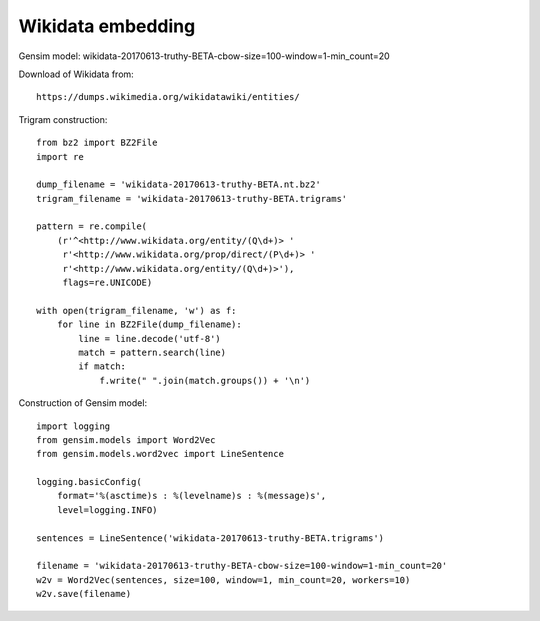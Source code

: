 Wikidata embedding
==================

Gensim model: 
wikidata-20170613-truthy-BETA-cbow-size=100-window=1-min_count=20

Download of Wikidata from::

    https://dumps.wikimedia.org/wikidatawiki/entities/

Trigram construction::

    from bz2 import BZ2File
    import re

    dump_filename = 'wikidata-20170613-truthy-BETA.nt.bz2'
    trigram_filename = 'wikidata-20170613-truthy-BETA.trigrams'

    pattern = re.compile(
        (r'^<http://www.wikidata.org/entity/(Q\d+)> '
         r'<http://www.wikidata.org/prop/direct/(P\d+)> '
         r'<http://www.wikidata.org/entity/(Q\d+)>'),
         flags=re.UNICODE)

    with open(trigram_filename, 'w') as f:
        for line in BZ2File(dump_filename):
            line = line.decode('utf-8')
            match = pattern.search(line)
            if match:
                f.write(" ".join(match.groups()) + '\n')


Construction of Gensim model::
		
    import logging
    from gensim.models import Word2Vec
    from gensim.models.word2vec import LineSentence

    logging.basicConfig(
        format='%(asctime)s : %(levelname)s : %(message)s',
        level=logging.INFO)

    sentences = LineSentence('wikidata-20170613-truthy-BETA.trigrams')

    filename = 'wikidata-20170613-truthy-BETA-cbow-size=100-window=1-min_count=20'
    w2v = Word2Vec(sentences, size=100, window=1, min_count=20, workers=10)
    w2v.save(filename)

